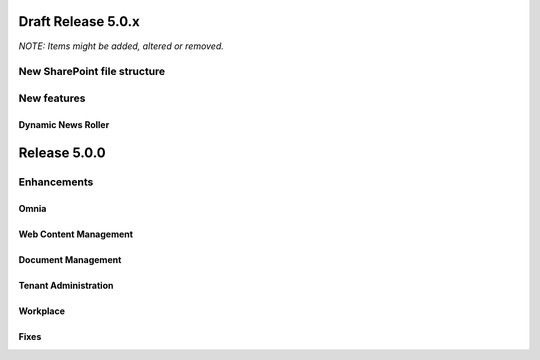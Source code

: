 Draft Release 5.0.x
========================================
*NOTE: Items might be added, altered or removed.*

New SharePoint file structure
-----------------------------------------



New features
----------------------------------------

Dynamic News Roller
************************************************




Release 5.0.0
========================================

Enhancements
------------------------------------

Omnia
***********************


Web Content Management
***********************


Document Management
***********************


Tenant Administration
***********************


Workplace
***********************


Fixes 
***********************



